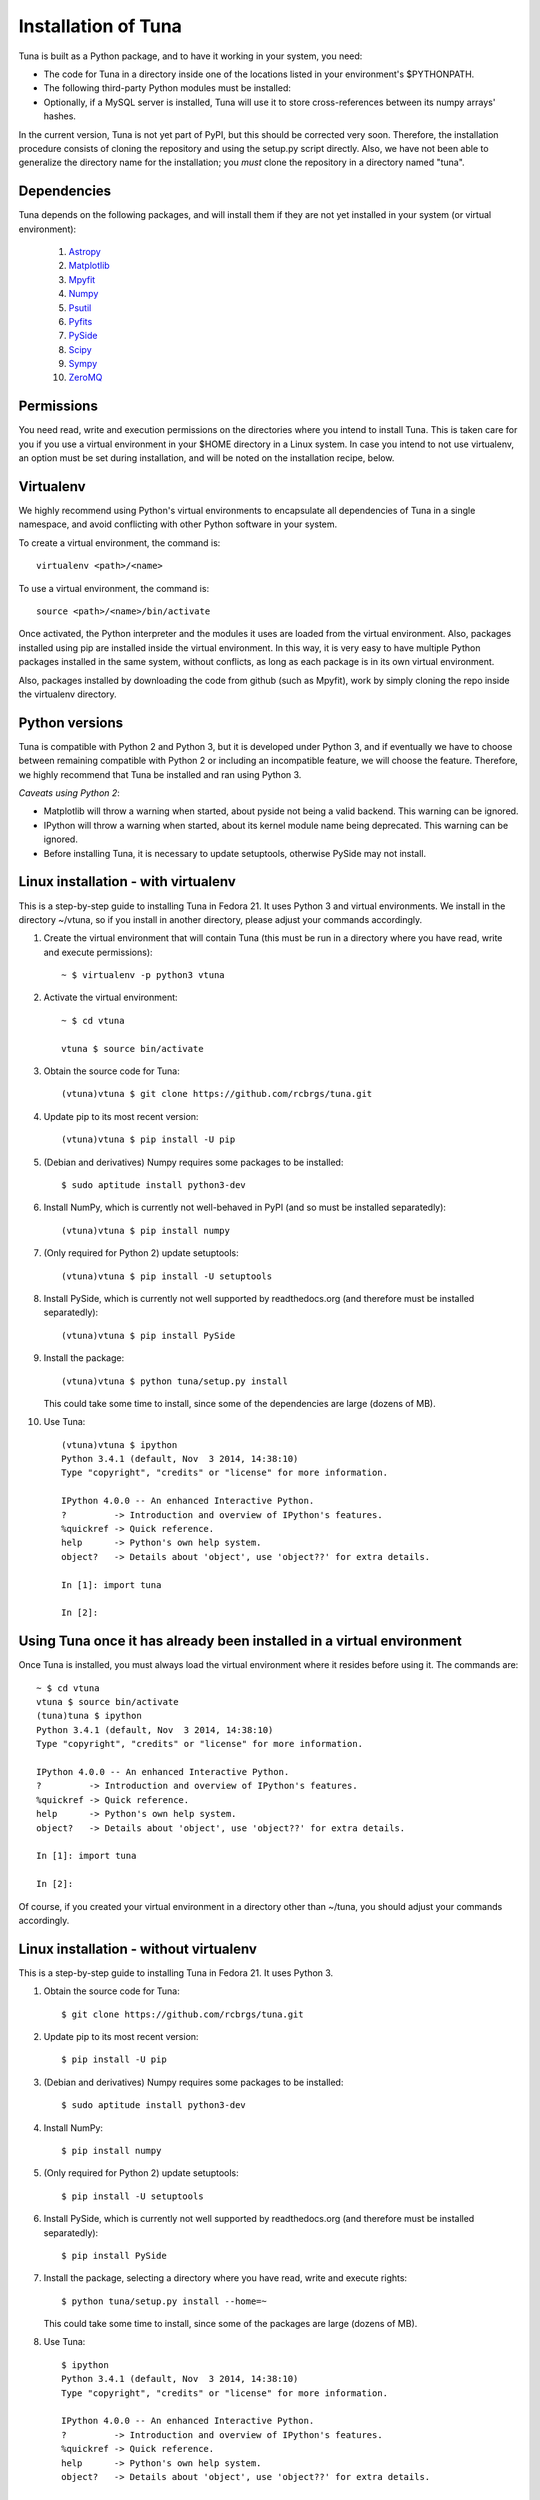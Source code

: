 Installation of Tuna
====================

Tuna is built as a Python package, and to have it working in your system, you need:

- The code for Tuna in a directory inside one of the locations listed in your environment's $PYTHONPATH.
   
- The following third-party Python modules must be installed:

- Optionally, if a MySQL server is installed, Tuna will use it to store cross-references between its numpy arrays' hashes.

In the current version, Tuna is not yet part of PyPI, but this should be corrected very soon. Therefore, the installation procedure consists of cloning the repository and using the setup.py script directly. Also, we have not been able to generalize the directory name for the installation; you *must* clone the repository in a directory named "tuna".

Dependencies
------------

Tuna depends on the following packages, and will install them if they are not yet installed in your system (or virtual environment):

   #. `Astropy <http://www.astropy.org/>`_
     
   #. `Matplotlib <http://matplotlib.org/>`_

   #. `Mpyfit <https://github.com/evertrol/mpyfit>`_
      
   #. `Numpy <http://www.numpy.org/>`_
      
   #. `Psutil <https://github.com/giampaolo/psutil>`_
      
   #. `Pyfits <http://www.stsci.edu/institute/software_hardware/pyfits/>`_
      
   #. `PySide <https://wiki.qt.io/PySide>`_
      
   #. `Scipy <https://www.scipy.org/>`_
      
   #. `Sympy <http://www.sympy.org/en/index.html>`_
      
   #. `ZeroMQ <https://github.com/zeromq/pyzmq>`_

Permissions
-----------

You need read, write and execution permissions on the directories where you intend to install Tuna. This is taken care for you if you use a virtual environment in your $HOME directory in a Linux system. In case you intend to not use virtualenv, an option must be set during installation, and will be noted on the installation recipe, below.
      
Virtualenv
----------

We highly recommend using Python's virtual environments to encapsulate all dependencies of Tuna in a single namespace, and avoid conflicting with other Python software in your system.

To create a virtual environment, the command is::

  virtualenv <path>/<name>

To use a virtual environment, the command is::

  source <path>/<name>/bin/activate

Once activated, the Python interpreter and the modules it uses are loaded from the virtual environment. Also, packages installed using pip are installed inside the virtual environment. In this way, it is very easy to have multiple Python packages installed in the same system, without conflicts, as long as each package is in its own virtual environment.

Also, packages installed by downloading the code from github (such as Mpyfit), work by simply cloning the repo inside the virtualenv directory.

Python versions
---------------

Tuna is compatible with Python 2 and Python 3, but it is developed under Python 3, and if eventually we have to choose between remaining compatible with Python 2 or including an incompatible feature, we will choose the feature. Therefore, we highly recommend that Tuna be installed and ran using Python 3.

*Caveats using Python 2*:

- Matplotlib will throw a warning when started, about pyside not being a valid backend. This warning can be ignored.
- IPython will throw a warning when started, about its kernel module name being deprecated. This warning can be ignored.
- Before installing Tuna, it is necessary to update setuptools, otherwise PySide may not install.

Linux installation - with virtualenv
------------------------------------

This is a step-by-step guide to installing Tuna in Fedora 21. It uses Python 3 and virtual environments. We install in the directory ~/vtuna, so if you install in another directory, please adjust your commands accordingly.

#. Create the virtual environment that will contain Tuna (this must be run in a directory where you have read, write and execute permissions)::

     ~ $ virtualenv -p python3 vtuna

#. Activate the virtual environment::

     ~ $ cd vtuna
     
     vtuna $ source bin/activate

#. Obtain the source code for Tuna::

     (vtuna)vtuna $ git clone https://github.com/rcbrgs/tuna.git

#. Update pip to its most recent version::

     (vtuna)vtuna $ pip install -U pip

#. (Debian and derivatives) Numpy requires some packages to be installed::

     $ sudo aptitude install python3-dev

#. Install NumPy, which is currently not well-behaved in PyPI (and so must be installed separatedly)::

     (vtuna)vtuna $ pip install numpy

#. (Only required for Python 2) update setuptools::

     (vtuna)vtuna $ pip install -U setuptools

#. Install PySide, which is currently not well supported by readthedocs.org (and therefore must be installed separatedly)::

     (vtuna)vtuna $ pip install PySide
     
#. Install the package::

     (vtuna)vtuna $ python tuna/setup.py install

   This could take some time to install, since some of the dependencies are large (dozens of MB).

#. Use Tuna::

     (vtuna)vtuna $ ipython
     Python 3.4.1 (default, Nov  3 2014, 14:38:10)
     Type "copyright", "credits" or "license" for more information.

     IPython 4.0.0 -- An enhanced Interactive Python.
     ?         -> Introduction and overview of IPython's features.
     %quickref -> Quick reference.
     help      -> Python's own help system.
     object?   -> Details about 'object', use 'object??' for extra details.

     In [1]: import tuna

     In [2]:

Using Tuna once it has already been installed in a virtual environment
----------------------------------------------------------------------

Once Tuna is installed, you must always load the virtual environment where it resides before using it. The commands are::

  ~ $ cd vtuna
  vtuna $ source bin/activate
  (tuna)tuna $ ipython
  Python 3.4.1 (default, Nov  3 2014, 14:38:10)
  Type "copyright", "credits" or "license" for more information.

  IPython 4.0.0 -- An enhanced Interactive Python.
  ?         -> Introduction and overview of IPython's features.
  %quickref -> Quick reference.
  help      -> Python's own help system.
  object?   -> Details about 'object', use 'object??' for extra details.

  In [1]: import tuna

  In [2]:

Of course, if you created your virtual environment in a directory other than ~/tuna, you should adjust your commands accordingly.

Linux installation - without virtualenv
---------------------------------------

This is a step-by-step guide to installing Tuna in Fedora 21. It uses Python 3.

#. Obtain the source code for Tuna::

     $ git clone https://github.com/rcbrgs/tuna.git

#. Update pip to its most recent version::

     $ pip install -U pip

#. (Debian and derivatives) Numpy requires some packages to be installed::

     $ sudo aptitude install python3-dev
     
#. Install NumPy::

     $ pip install numpy

#. (Only required for Python 2) update setuptools::

     $ pip install -U setuptools

#. Install PySide, which is currently not well supported by readthedocs.org (and therefore must be installed separatedly)::

     $ pip install PySide

#. Install the package, selecting a directory where you have read, write and execute rights::

     $ python tuna/setup.py install --home=~

   This could take some time to install, since some of the packages are large (dozens of MB).

#. Use Tuna::

     $ ipython
     Python 3.4.1 (default, Nov  3 2014, 14:38:10)
     Type "copyright", "credits" or "license" for more information.

     IPython 4.0.0 -- An enhanced Interactive Python.
     ?         -> Introduction and overview of IPython's features.
     %quickref -> Quick reference.
     help      -> Python's own help system.
     object?   -> Details about 'object', use 'object??' for extra details.

     In [1]: import tuna

     In [2]:

Steps necessary to build the documentation locally
--------------------------------------------------

In case you wish to build the documentation yourself, it is necessary to install and configure Sphinx.

#. Supposing you already installed Tuna, enter its virtualenv::

     $ cd vtuna
     vtuna $ source bin/activate

#. Install Sphinx::

     (vtuna)vtuna $ pip install sphinx

#. Create a directory to store your documentation::

     (vtuna)vtuna $ mkdir sphinx
     
#. Build the package, then the documentation. you must re-run this step every time you change the documentation sources::

     (vtuna)vtuna $ python tuna/setup.py install
     (vtuna)vtuna $ sphinx-build -b html tuna/docs/ sphinx
